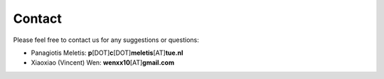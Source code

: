 Contact
=======

Please feel free to contact us for any suggestions or questions:


* Panagiotis Meletis: **p**\ [DOT]\ **c**\ [DOT]\ **meletis**\ [AT]\ **tue.nl**
* Xiaoxiao (Vincent) Wen: **wenxx10**\ [AT]\ **gmail.com**